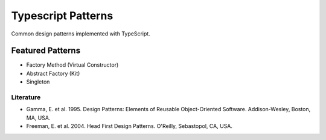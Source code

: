 ===================
Typescript Patterns
===================

Common design patterns implemented with TypeScript.

*****************
Featured Patterns
*****************

- Factory Method (Virtual Constructor)
- Abstract Factory (Kit)
- Singleton

Literature
==========

- Gamma, E. et al. 1995. Design Patterns: Elements of Reusable Object-Oriented Software. Addison-Wesley, Boston, MA, USA.
- Freeman, E. et al. 2004. Head First Design Patterns. O'Reilly, Sebastopol, CA, USA.
